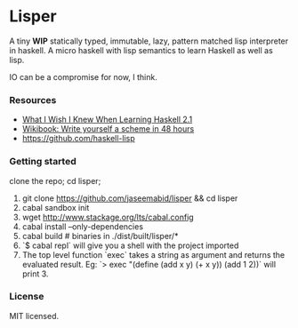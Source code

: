 * Lisper

A tiny *WIP* statically typed, immutable, lazy, pattern matched lisp interpreter
in haskell. A micro haskell with lisp semantics to learn Haskell as well as
lisp.

IO can be a compromise for now, I think.

*** Resources

- [[http://dev.stephendiehl.com/hask/][What I Wish I Knew When Learning Haskell 2.1]]
- [[http://en.wikibooks.org/wiki/Write_Yourself_a_Scheme_in_48_Hours][Wikibook: Write yourself a scheme in 48 hours]]
- https://github.com/haskell-lisp

*** Getting started

clone the repo; cd lisper;

1. git clone https://github.com/jaseemabid/lisper && cd lisper
2. cabal sandbox init
3. wget http://www.stackage.org/lts/cabal.config
4. cabal install --only-dependencies
5. cabal build # binaries in ./dist/built/lisper/*
6. `$ cabal repl` will give you a shell with the project imported
7. The top level function `exec` takes a string as argument and returns the
   evaluated result. Eg: `> exec "(define (add x y) (+ x y)) (add 1 2))` will
   print 3.

*** License

MIT licensed.
